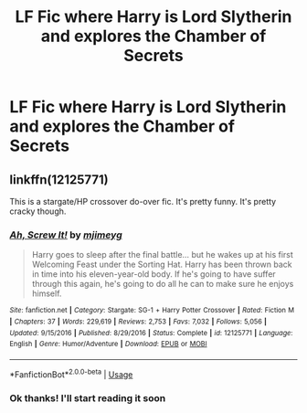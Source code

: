 #+TITLE: LF Fic where Harry is Lord Slytherin and explores the Chamber of Secrets

* LF Fic where Harry is Lord Slytherin and explores the Chamber of Secrets
:PROPERTIES:
:Score: 3
:DateUnix: 1578791637.0
:DateShort: 2020-Jan-12
:FlairText: Request
:END:

** linkffn(12125771)

This is a stargate/HP crossover do-over fic. It's pretty funny. It's pretty cracky though.
:PROPERTIES:
:Author: Nyanmaru_San
:Score: 2
:DateUnix: 1578864630.0
:DateShort: 2020-Jan-13
:END:

*** [[https://www.fanfiction.net/s/12125771/1/][*/Ah, Screw It!/*]] by [[https://www.fanfiction.net/u/1282867/mjimeyg][/mjimeyg/]]

#+begin_quote
  Harry goes to sleep after the final battle... but he wakes up at his first Welcoming Feast under the Sorting Hat. Harry has been thrown back in time into his eleven-year-old body. If he's going to have suffer through this again, he's going to do all he can to make sure he enjoys himself.
#+end_quote

^{/Site/:} ^{fanfiction.net} ^{*|*} ^{/Category/:} ^{Stargate:} ^{SG-1} ^{+} ^{Harry} ^{Potter} ^{Crossover} ^{*|*} ^{/Rated/:} ^{Fiction} ^{M} ^{*|*} ^{/Chapters/:} ^{37} ^{*|*} ^{/Words/:} ^{229,619} ^{*|*} ^{/Reviews/:} ^{2,753} ^{*|*} ^{/Favs/:} ^{7,032} ^{*|*} ^{/Follows/:} ^{5,056} ^{*|*} ^{/Updated/:} ^{9/15/2016} ^{*|*} ^{/Published/:} ^{8/29/2016} ^{*|*} ^{/Status/:} ^{Complete} ^{*|*} ^{/id/:} ^{12125771} ^{*|*} ^{/Language/:} ^{English} ^{*|*} ^{/Genre/:} ^{Humor/Adventure} ^{*|*} ^{/Download/:} ^{[[http://www.ff2ebook.com/old/ffn-bot/index.php?id=12125771&source=ff&filetype=epub][EPUB]]} ^{or} ^{[[http://www.ff2ebook.com/old/ffn-bot/index.php?id=12125771&source=ff&filetype=mobi][MOBI]]}

--------------

*FanfictionBot*^{2.0.0-beta} | [[https://github.com/tusing/reddit-ffn-bot/wiki/Usage][Usage]]
:PROPERTIES:
:Author: FanfictionBot
:Score: 1
:DateUnix: 1578864640.0
:DateShort: 2020-Jan-13
:END:


*** Ok thanks! I'll start reading it soon
:PROPERTIES:
:Score: 1
:DateUnix: 1579034370.0
:DateShort: 2020-Jan-15
:END:
